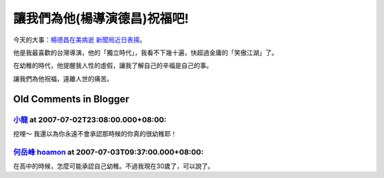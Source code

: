 讓我們為他(楊導演德昌)祝福吧!
================================================================================

今天的大事：`楊德昌在美病逝 新聞局近日表揚`_。

他是我最喜歡的台灣導演，他的「獨立時代」，我看不下幾十遍，快超過金庸的「笑傲江湖」了。

在幼稚的時代，他提醒我人性的虛假，讓我了解自己的辛福是自己的事。

讓我們為他祝福，遠離人世的痛苦。

.. _楊德昌在美病逝 新聞局近日表揚:
    http://udn.com/NEWS/ENTERTAINMENT/ENTS1/3910257.shtml


Old Comments in Blogger
--------------------------------------------------------------------------------



`小龍 <http://www.blogger.com/profile/05295604519880694851>`_ at 2007-07-02T23:08:00.000+08:00:
^^^^^^^^^^^^^^^^^^^^^^^^^^^^^^^^^^^^^^^^^^^^^^^^^^^^^^^^^^^^^^^^^^^^^^^^^^^^^^^^^^^^^^^^^^^^^^^^^^^^^^^^^^

挖哩～
我還以為你永遠不會承認那時候的你真的很幼稚耶！

`何岳峰 hoamon <http://www.blogger.com/profile/03979063804278011312>`_ at 2007-07-03T09:37:00.000+08:00:
^^^^^^^^^^^^^^^^^^^^^^^^^^^^^^^^^^^^^^^^^^^^^^^^^^^^^^^^^^^^^^^^^^^^^^^^^^^^^^^^^^^^^^^^^^^^^^^^^^^^^^^^^^^^^^^^^^

在高中的時候，怎麼可能承認自己幼稚。不過我現在30歲了，可以說了。

.. author:: default
.. categories:: chinese
.. tags:: 
.. comments::